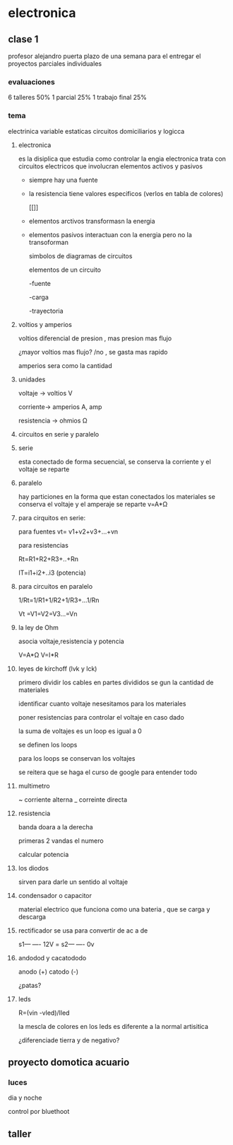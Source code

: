 * electronica
** clase 1
profesor alejandro puerta
plazo de una semana para el entregar el proyectos
parciales individuales
*** evaluaciones
6  talleres 50%
1 parcial 25%
1 trabajo final 25%
*** tema
 electrinica
 variable estaticas
 circuitos domiciliarios y logicca
**** electronica
es la disiplica que estudia como controlar la engia
electronica trata  con circuitos electricos que involucran elementos activos y pasivos

- siempre hay una fuente
- la resistencia tiene valores especificos (verlos en tabla de colores)

 [[[[https://cibertareas.info/wp-content/uploads/2012/07/Codigo-de-colores-de-una-Resistencia-fija.jpg]]]]
  
- elementos arctivos transformasn la energia
- elementos pasivos interactuan con la energia pero no la transoforman

  simbolos de diagramas de circuitos 
  [[https://upload.wikimedia.org/wikipedia/commons/thumb/c/cb/Circuit_elements.svg/400px-Circuit_elements.svg.png]]

 elementos de un circuito

 -fuente
 
 -carga

 -trayectoria
**** voltios y amperios

 voltios diferencial de presion , mas presion mas flujo

 ¿mayor voltios mas flujo? /no , se gasta mas rapido

amperios sera como la cantidad
**** unidades

voltaje -> voltios V

corriente-> amperios A, amp

resistencia -> ohmios Ω
**** circuitos en serie y paralelo
**** serie

esta conectado de forma secuencial, se conserva la corriente y el voltaje se reparte

**** paralelo
hay particiones en la forma que estan conectados los materiales se conserva el voltaje y el amperaje se reparte
v=A*Ω

**** para cirquitos en serie:

para fuentes
vt= v1+v2+v3+...+vn

para resistencias

Rt=R1+R2+R3+..+Rn

IT=i1+i2+..i3 (potencia)

**** para circuitos en paralelo

1/Rt=1/R1+1/R2+1/R3+...1/Rn

Vt =V1=V2=V3...=Vn

**** la ley de Ohm

asocia voltaje,resistencia y potencia

V=A*Ω
V=I*R


**** leyes de kirchoff (lvk y lck)

primero dividir los cables en partes divididos se gun la cantidad de materiales

identificar cuanto voltaje nesesitamos para los materiales

poner resistencias para controlar el voltaje en caso dado

la suma de voltajes es un loop es igual a 0

se definen los loops

para los loops se conservan los voltajes

se reitera que se haga el curso de google para entender todo

**** multimetro

~ corriente alterna
_ correinte directa

**** resistencia

banda doara a la derecha

primeras 2 vandas el numero

calcular potencia


**** los diodos

sirven para darle un sentido al voltaje

**** condensador o capacitor

material electrico que funciona como una bateria , que se carga y descarga  

**** rectificador se usa para convertir de ac a de

s1--- ---- 12V
    =
s2--- ---- 0v

**** andodod y cacatododo

anodo (+)
catodo (-)

¿patas?

**** leds

R=(vin -vled)/Iled

la mescla de colores en los leds es diferente a la normal artisitica

¿diferenciade tierra y de negativo?

** proyecto domotica acuario

*** luces
  dia y noche

  control por bluethoot
  

** taller
